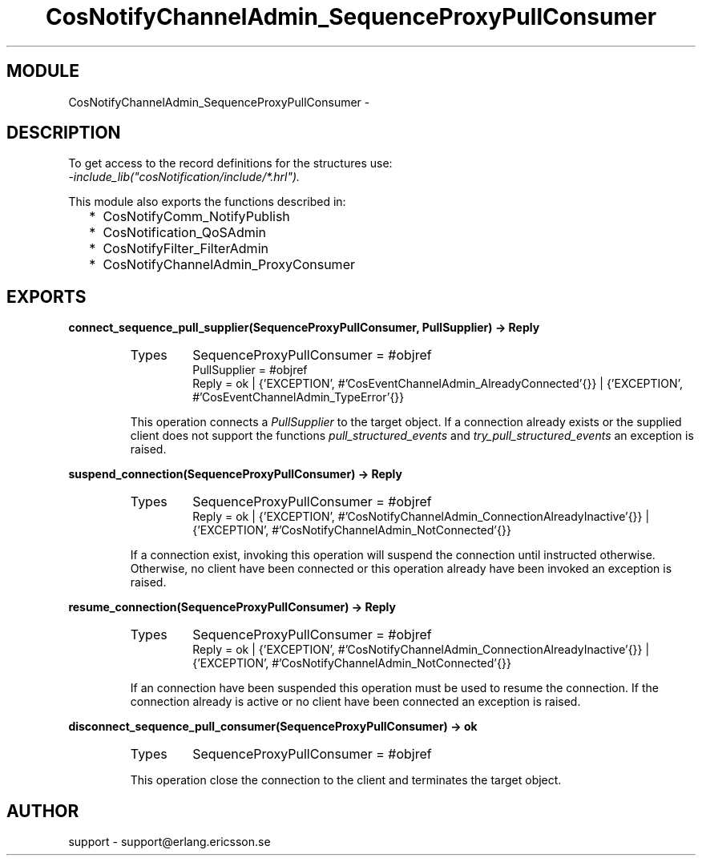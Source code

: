 .TH CosNotifyChannelAdmin_SequenceProxyPullConsumer 3 "cosNotification  1.0.2" "Ericsson Utvecklings AB" "ERLANG MODULE DEFINITION"
.SH MODULE
CosNotifyChannelAdmin_SequenceProxyPullConsumer \-  
.SH DESCRIPTION
.LP
To get access to the record definitions for the structures use:
.br
 \fI-include_lib("cosNotification/include/*\&.hrl")\&.\fR 
.LP
This module also exports the functions described in: 
.RS 2
.TP 2
*
CosNotifyComm_NotifyPublish
.TP 2
*
CosNotification_QoSAdmin
.TP 2
*
CosNotifyFilter_FilterAdmin
.TP 2
*
CosNotifyChannelAdmin_ProxyConsumer
.RE

.SH EXPORTS
.LP
.B
connect_sequence_pull_supplier(SequenceProxyPullConsumer, PullSupplier) -> Reply
.br
.RS
.TP
Types
SequenceProxyPullConsumer = #objref
.br
PullSupplier = #objref
.br
Reply = ok | {\&'EXCEPTION\&', #\&'CosEventChannelAdmin_AlreadyConnected\&'{}} | {\&'EXCEPTION\&', #\&'CosEventChannelAdmin_TypeError\&'{}}
.br
.RE
.RS
.LP
This operation connects a \fIPullSupplier\fR to the target object\&. If a connection already exists or the supplied client does not support the functions \fIpull_structured_events\fR and \fItry_pull_structured_events\fR an exception is raised\&. 
.RE
.LP
.B
suspend_connection(SequenceProxyPullConsumer) -> Reply
.br
.RS
.TP
Types
SequenceProxyPullConsumer = #objref
.br
Reply = ok | {\&'EXCEPTION\&', #\&'CosNotifyChannelAdmin_ConnectionAlreadyInactive\&'{}} | {\&'EXCEPTION\&', #\&'CosNotifyChannelAdmin_NotConnected\&'{}}
.br
.RE
.RS
.LP
If a connection exist, invoking this operation will suspend the connection until instructed otherwise\&. Otherwise, no client have been connected or this operation already have been invoked an exception is raised\&. 
.RE
.LP
.B
resume_connection(SequenceProxyPullConsumer) -> Reply
.br
.RS
.TP
Types
SequenceProxyPullConsumer = #objref
.br
Reply = ok | {\&'EXCEPTION\&', #\&'CosNotifyChannelAdmin_ConnectionAlreadyInactive\&'{}} | {\&'EXCEPTION\&', #\&'CosNotifyChannelAdmin_NotConnected\&'{}}
.br
.RE
.RS
.LP
If an connection have been suspended this operation must be used to resume the connection\&. If the connection already is active or no client have been connected an exception is raised\&. 
.RE
.LP
.B
disconnect_sequence_pull_consumer(SequenceProxyPullConsumer) -> ok
.br
.RS
.TP
Types
SequenceProxyPullConsumer = #objref
.br
.RE
.RS
.LP
This operation close the connection to the client and terminates the target object\&. 
.RE
.SH AUTHOR
.nf
support - support@erlang.ericsson.se
.fi
